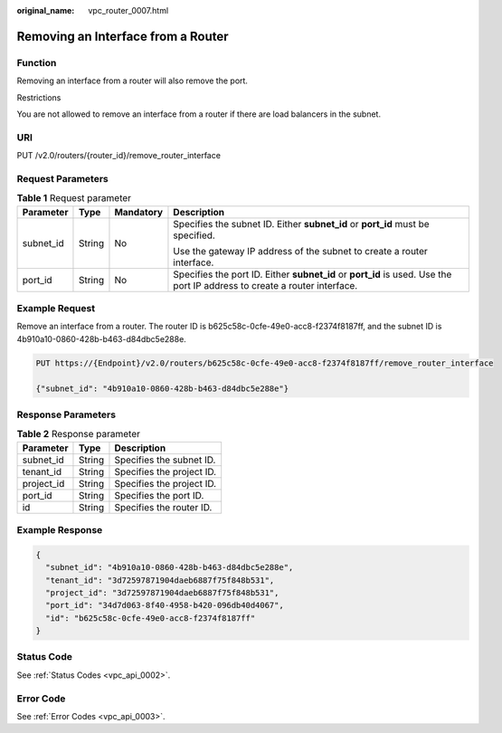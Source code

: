 :original_name: vpc_router_0007.html

.. _vpc_router_0007:

Removing an Interface from a Router
===================================

Function
--------

Removing an interface from a router will also remove the port.

Restrictions

You are not allowed to remove an interface from a router if there are load balancers in the subnet.

URI
---

PUT /v2.0/routers/{router_id}/remove_router_interface

Request Parameters
------------------

.. table:: **Table 1** Request parameter

   +-----------------+-----------------+-----------------+---------------------------------------------------------------------------------------------------------------------------+
   | Parameter       | Type            | Mandatory       | Description                                                                                                               |
   +=================+=================+=================+===========================================================================================================================+
   | subnet_id       | String          | No              | Specifies the subnet ID. Either **subnet_id** or **port_id** must be specified.                                           |
   |                 |                 |                 |                                                                                                                           |
   |                 |                 |                 | Use the gateway IP address of the subnet to create a router interface.                                                    |
   +-----------------+-----------------+-----------------+---------------------------------------------------------------------------------------------------------------------------+
   | port_id         | String          | No              | Specifies the port ID. Either **subnet_id** or **port_id** is used. Use the port IP address to create a router interface. |
   +-----------------+-----------------+-----------------+---------------------------------------------------------------------------------------------------------------------------+

Example Request
---------------

Remove an interface from a router. The router ID is b625c58c-0cfe-49e0-acc8-f2374f8187ff, and the subnet ID is 4b910a10-0860-428b-b463-d84dbc5e288e.

.. code-block:: text

   PUT https://{Endpoint}/v2.0/routers/b625c58c-0cfe-49e0-acc8-f2374f8187ff/remove_router_interface

   {"subnet_id": "4b910a10-0860-428b-b463-d84dbc5e288e"}

Response Parameters
-------------------

.. table:: **Table 2** Response parameter

   ========== ====== =========================
   Parameter  Type   Description
   ========== ====== =========================
   subnet_id  String Specifies the subnet ID.
   tenant_id  String Specifies the project ID.
   project_id String Specifies the project ID.
   port_id    String Specifies the port ID.
   id         String Specifies the router ID.
   ========== ====== =========================

Example Response
----------------

.. code-block::

   {
     "subnet_id": "4b910a10-0860-428b-b463-d84dbc5e288e",
     "tenant_id": "3d72597871904daeb6887f75f848b531",
     "project_id": "3d72597871904daeb6887f75f848b531",
     "port_id": "34d7d063-8f40-4958-b420-096db40d4067",
     "id": "b625c58c-0cfe-49e0-acc8-f2374f8187ff"
   }

Status Code
-----------

See :ref:`Status Codes <vpc_api_0002>`.

Error Code
----------

See :ref:`Error Codes <vpc_api_0003>`.
